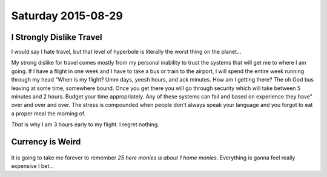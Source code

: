 Saturday 2015-08-29 
------------------- 

I Strongly Dislike Travel 
~~~~~~~~~~~~~~~~~~~~~~~~~ 

I would say I hate travel, but that level of hyperbole is literally 
the worst thing on the planet... 

My strong dislike for travel comes mostly from my personal inability 
to trust the systems that will get me to where I am going. If I have 
a flight in one week and I have to take a bus or train to the 
airport, I will spend the entire week running through my head "When 
is my flight? Umm days, yeesh hours, and ack minutes. How am I 
getting there? The oh God bus leaving at some time, somewhere bound. 
Once you get there you will go through security which will take 
between 5 minutes and 2 hours. Budget your time appropriately. 
Any of these systems can fail and based on experience they have" 
over and over and over. The stress is compounded when people don't 
always speak your language and you forgot to eat a proper meal 
the morning of. 

*That* is why I am 3 hours early to my flight. I regret nothing. 

Currency is Weird 
~~~~~~~~~~~~~~~~~~

.. figure:: http://i.imgur.com/ggDSMW9.jpg 
    :align: center 
    :width: 95% 

It is going to take me forever to remember *25 here monies is about 
1 home monies*. Everything is gonna feel really expensive I bet... 